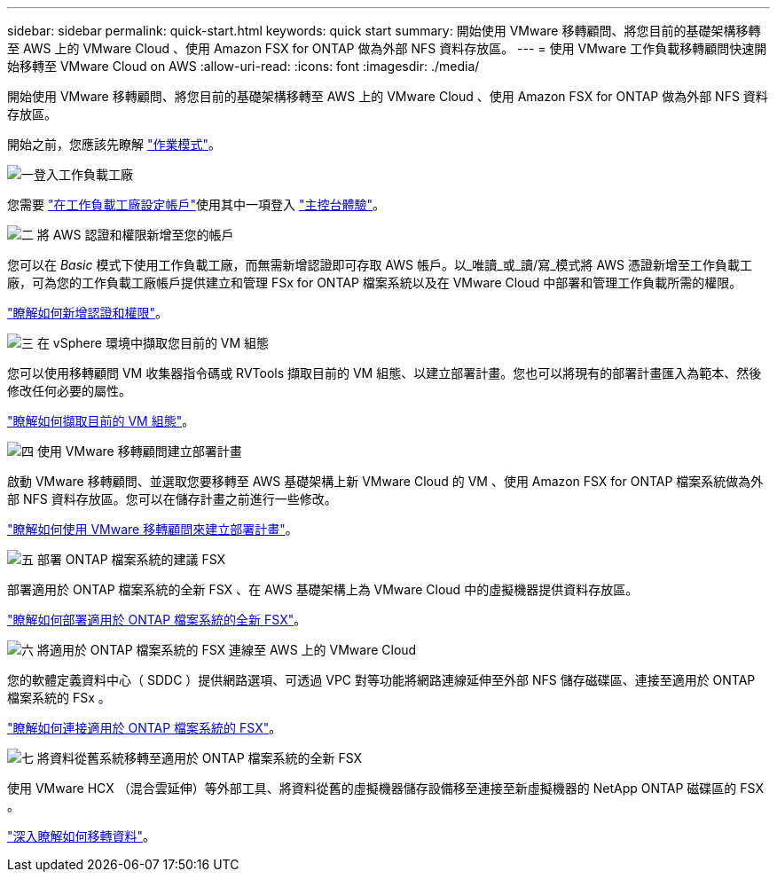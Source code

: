 ---
sidebar: sidebar 
permalink: quick-start.html 
keywords: quick start 
summary: 開始使用 VMware 移轉顧問、將您目前的基礎架構移轉至 AWS 上的 VMware Cloud 、使用 Amazon FSX for ONTAP 做為外部 NFS 資料存放區。 
---
= 使用 VMware 工作負載移轉顧問快速開始移轉至 VMware Cloud on AWS
:allow-uri-read: 
:icons: font
:imagesdir: ./media/


[role="lead"]
開始使用 VMware 移轉顧問、將您目前的基礎架構移轉至 AWS 上的 VMware Cloud 、使用 Amazon FSX for ONTAP 做為外部 NFS 資料存放區。

開始之前，您應該先瞭解 https://docs.netapp.com/us-en/workload-setup-admin/operational-modes.html["作業模式"^]。

.image:https://raw.githubusercontent.com/NetAppDocs/common/main/media/number-1.png["一"]登入工作負載工廠
[role="quick-margin-para"]
您需要 https://docs.netapp.com/us-en/workload-setup-admin/sign-up-saas.html["在工作負載工廠設定帳戶"^]使用其中一項登入 https://docs.netapp.com/us-en/workload-setup-admin/console-experiences.html["主控台體驗"^]。

.image:https://raw.githubusercontent.com/NetAppDocs/common/main/media/number-2.png["二"] 將 AWS 認證和權限新增至您的帳戶
[role="quick-margin-para"]
您可以在 _Basic_ 模式下使用工作負載工廠，而無需新增認證即可存取 AWS 帳戶。以_唯讀_或_讀/寫_模式將 AWS 憑證新增至工作負載工廠，可為您的工作負載工廠帳戶提供建立和管理 FSx for ONTAP 檔案系統以及在 VMware Cloud 中部署和管理工作負載所需的權限。

[role="quick-margin-para"]
https://docs.netapp.com/us-en/workload-setup-admin/add-credentials.html["瞭解如何新增認證和權限"^]。

.image:https://raw.githubusercontent.com/NetAppDocs/common/main/media/number-3.png["三"] 在 vSphere 環境中擷取您目前的 VM 組態
[role="quick-margin-para"]
您可以使用移轉顧問 VM 收集器指令碼或 RVTools 擷取目前的 VM 組態、以建立部署計畫。您也可以將現有的部署計畫匯入為範本、然後修改任何必要的屬性。

[role="quick-margin-para"]
link:capture-vm-configurations.html["瞭解如何擷取目前的 VM 組態"]。

.image:https://raw.githubusercontent.com/NetAppDocs/common/main/media/number-4.png["四"] 使用 VMware 移轉顧問建立部署計畫
[role="quick-margin-para"]
啟動 VMware 移轉顧問、並選取您要移轉至 AWS 基礎架構上新 VMware Cloud 的 VM 、使用 Amazon FSX for ONTAP 檔案系統做為外部 NFS 資料存放區。您可以在儲存計畫之前進行一些修改。

[role="quick-margin-para"]
link:launch-onboarding-advisor.html["瞭解如何使用 VMware 移轉顧問來建立部署計畫"]。

.image:https://raw.githubusercontent.com/NetAppDocs/common/main/media/number-5.png["五"] 部署 ONTAP 檔案系統的建議 FSX
[role="quick-margin-para"]
部署適用於 ONTAP 檔案系統的全新 FSX 、在 AWS 基礎架構上為 VMware Cloud 中的虛擬機器提供資料存放區。

[role="quick-margin-para"]
link:deploy-fsx-file-system.html["瞭解如何部署適用於 ONTAP 檔案系統的全新 FSX"]。

.image:https://raw.githubusercontent.com/NetAppDocs/common/main/media/number-6.png["六"] 將適用於 ONTAP 檔案系統的 FSX 連線至 AWS 上的 VMware Cloud
[role="quick-margin-para"]
您的軟體定義資料中心（ SDDC ）提供網路選項、可透過 VPC 對等功能將網路連線延伸至外部 NFS 儲存磁碟區、連接至適用於 ONTAP 檔案系統的 FSx 。

[role="quick-margin-para"]
link:connect-sddc-to-fsx.html["瞭解如何連接適用於 ONTAP 檔案系統的 FSX"]。

.image:https://raw.githubusercontent.com/NetAppDocs/common/main/media/number-7.png["七"] 將資料從舊系統移轉至適用於 ONTAP 檔案系統的全新 FSX
[role="quick-margin-para"]
使用 VMware HCX （混合雲延伸）等外部工具、將資料從舊的虛擬機器儲存設備移至連接至新虛擬機器的 NetApp ONTAP 磁碟區的 FSX 。

[role="quick-margin-para"]
link:migrate-data.html["深入瞭解如何移轉資料"]。
